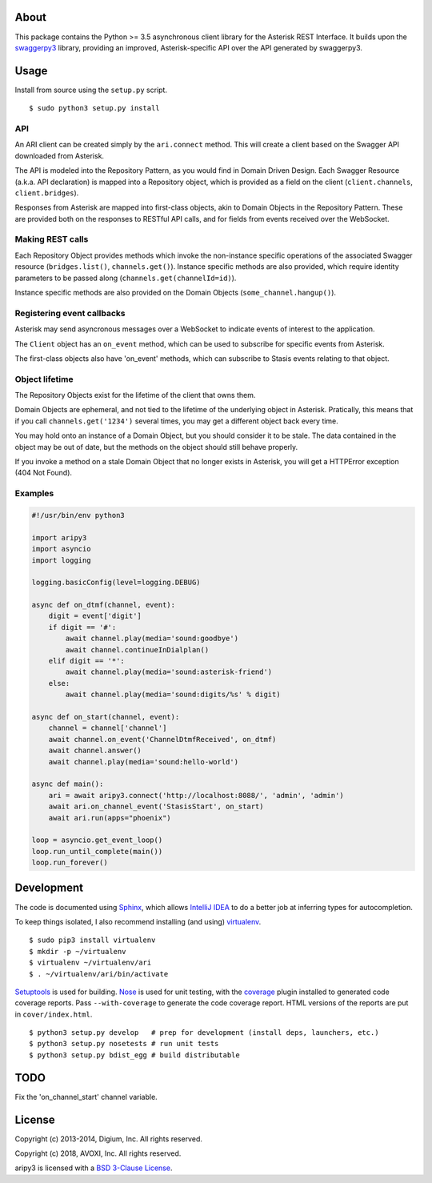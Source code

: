 About
-----

This package contains the Python >= 3.5 asynchronous client library for the 
Asterisk REST Interface. It builds upon the
`swaggerpy3 <https://github.com/AVOXI/swaggerpy3>`__ library, providing an
improved, Asterisk-specific API over the API generated by swaggerpy3.

Usage
-----

Install from source using the ``setup.py`` script.

::

    $ sudo python3 setup.py install


API
===

An ARI client can be created simply by the ``ari.connect`` method. This will
create a client based on the Swagger API downloaded from Asterisk.

The API is modeled into the Repository Pattern, as you would find in Domain
Driven Design. Each Swagger Resource (a.k.a. API declaration) is mapped into a
Repository object, which is provided as a field on the client
(``client.channels``, ``client.bridges``).

Responses from Asterisk are mapped into first-class objects, akin to Domain
Objects in the Repository Pattern. These are provided both on the responses
to RESTful API calls, and for fields from events received over the WebSocket.

Making REST calls
=================

Each Repository Object provides methods which invoke the non-instance specific
operations of the associated Swagger resource (``bridges.list()``,
``channels.get()``). Instance specific methods are also provided, which require
identity parameters to be passed along (``channels.get(channelId=id)``).

Instance specific methods are also provided on the Domain Objects
(``some_channel.hangup()``).

Registering event callbacks
===========================

Asterisk may send asyncronous messages over a WebSocket to indicate events of
interest to the application.

The ``Client`` object has an ``on_event`` method, which can be used to
subscribe for specific events from Asterisk.

The first-class objects also have 'on_event' methods, which can subscribe to
Stasis events relating to that object.

Object lifetime
===============

The Repository Objects exist for the lifetime of the client that owns them.

Domain Objects are ephemeral, and not tied to the lifetime of the underlying
object in Asterisk. Pratically, this means that if you call
``channels.get('1234')`` several times, you may get a different object back
every time.

You may hold onto an instance of a Domain Object, but you should consider it
to be stale. The data contained in the object may be out of date, but the
methods on the object should still behave properly.

If you invoke a method on a stale Domain Object that no longer exists in
Asterisk, you will get a HTTPError exception (404 Not Found).

Examples
========

.. code:: Python

    #!/usr/bin/env python3
  
    import aripy3
    import asyncio
    import logging

    logging.basicConfig(level=logging.DEBUG)

    async def on_dtmf(channel, event):
        digit = event['digit']
        if digit == '#':
            await channel.play(media='sound:goodbye')
            await channel.continueInDialplan()
        elif digit == '*':
            await channel.play(media='sound:asterisk-friend')
        else:
            await channel.play(media='sound:digits/%s' % digit)

    async def on_start(channel, event):
        channel = channel['channel']
        await channel.on_event('ChannelDtmfReceived', on_dtmf)
        await channel.answer()
        await channel.play(media='sound:hello-world')

    async def main():
        ari = await aripy3.connect('http://localhost:8088/', 'admin', 'admin')
        await ari.on_channel_event('StasisStart', on_start)
        await ari.run(apps="phoenix")

    loop = asyncio.get_event_loop()
    loop.run_until_complete(main())
    loop.run_forever()



Development
-----------

The code is documented using `Sphinx <http://sphinx-doc.org/>`__, which
allows `IntelliJ IDEA <http://confluence.jetbrains.net/display/PYH/>`__
to do a better job at inferring types for autocompletion.

To keep things isolated, I also recommend installing (and using)
`virtualenv <http://www.virtualenv.org/>`__.

::

    $ sudo pip3 install virtualenv
    $ mkdir -p ~/virtualenv
    $ virtualenv ~/virtualenv/ari
    $ . ~/virtualenv/ari/bin/activate

`Setuptools <http://pypi.python.org/pypi/setuptools>`__ is used for
building. `Nose <http://nose.readthedocs.org/en/latest/>`__ is used
for unit testing, with the `coverage
<http://nedbatchelder.com/code/coverage/>`__ plugin installed to
generated code coverage reports. Pass ``--with-coverage`` to generate
the code coverage report. HTML versions of the reports are put in
``cover/index.html``.

::

    $ python3 setup.py develop   # prep for development (install deps, launchers, etc.)
    $ python3 setup.py nosetests # run unit tests
    $ python3 setup.py bdist_egg # build distributable

TODO
----
Fix the 'on_channel_start' channel variable.


License
-------

Copyright (c) 2013-2014, Digium, Inc. All rights reserved.

Copyright (c) 2018, AVOXI, Inc. All rights reserved.

aripy3 is licensed with a `BSD 3-Clause
License <http://opensource.org/licenses/BSD-3-Clause>`__.
